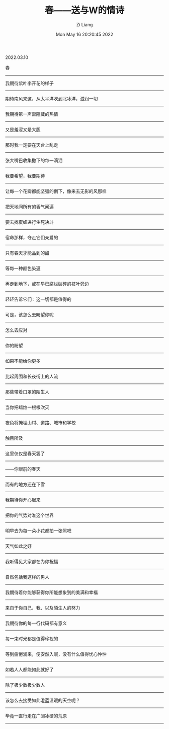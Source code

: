 #+title: 春——送与W的情诗
#+OPTIONS: html-style:nil
#+HTML_HEAD: <link rel="stylesheet" type="text/css" href="./css/worg.css" />
#+date: Mon May 16 20:20:45 2022
#+author: Zi Liang
#+email: liangzid@stu.xjtu.edu.cn
#+latex_class: elegantpaper

2022.03.10

春 
--------

我期待紫叶李开花的样子
--------
期待南风来这，从太平洋吹到北冰洋，滋润一切
--------
我期待第一声雷隐藏的热情
--------
又是羞涩又是大胆
--------
那时我一定要在天台上乱走
--------
张大嘴巴收集撒下的每一滴泪
--------

我要希望，我要期待
--------
让每一个花瓣都能坚强的倒下，像来去无影的风那样
--------
把天地间所有的香气闻遍
--------
要去找蜜蜂进行生死决斗
--------
宿命那样，夺走它们亲爱的
--------
只有春天才能品到的甜
--------

等每一种颜色染遍
--------
再走到地下，或在早已腐烂破碎的枝叶旁边
--------
轻轻告诉它们：这一切都是值得的
--------

可是，该怎么去盼望你呢
--------
怎么去应对
--------
你的盼望
--------
如果不能给你更多
--------
比起周围和长夜街上的人流
--------
那些带着口罩的陌生人
--------
当你把蜡烛一根根吹灭
--------
夜色将掩埋山村、道路、城市和学校
--------
触目所及
--------
这里仅仅是春天罢了
--------
——你眼前的春天
--------
而有的地方还在下雪
--------

我期待你开心起来
--------
把你的气势对准这个世界
--------
明早去为每一朵小花都拍一张照吧
--------
天气如此之好
--------
我听得见大家都在为你祝福
--------
自然包括我这样的男人
--------

我期待着你能够获得你所能想象到的美满和幸福
--------
来自于你自己、我、以及陌生人的努力
--------
我期待你的每一行代码都有意义
--------
每一束时光都是值得珍视的
--------
等到疲倦涌来，便安然入眠，没有什么值得忧心忡忡
--------

如若人人都能如此就好了
--------
除了极少数极少数人
--------
该怎么去接受如此澄蓝温暖的天空呢？
--------
毕竟一直行走在广阔冰硬的荒原
--------
​
